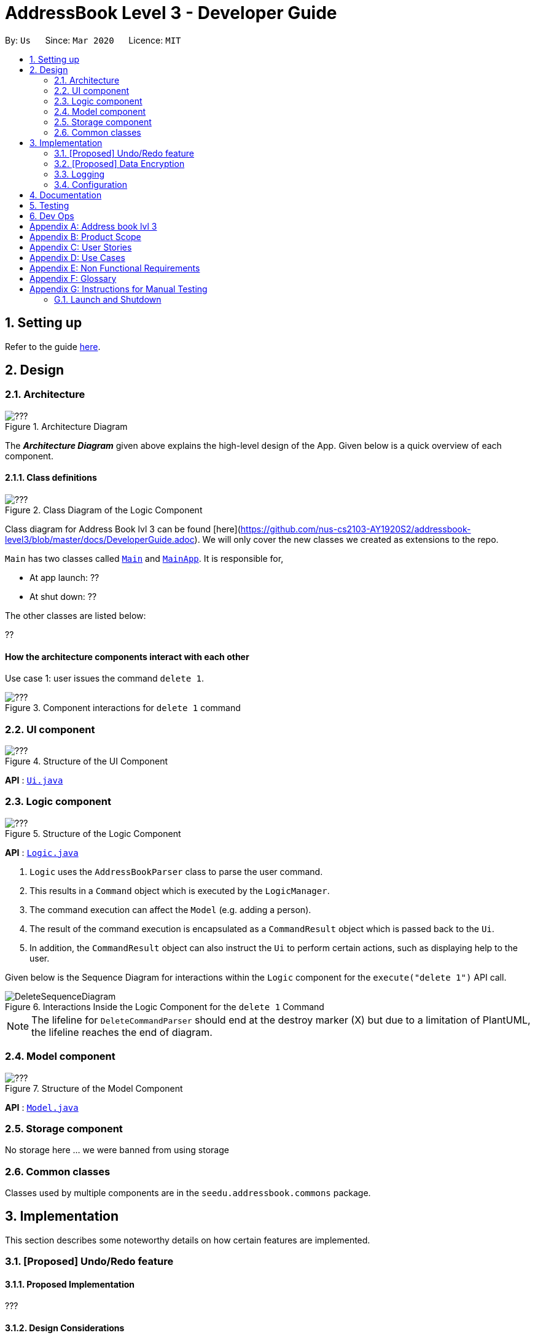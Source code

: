 = AddressBook Level 3 - Developer Guide
:site-section: DeveloperGuide
:toc:
:toc-title:
:toc-placement: preamble
:sectnums:
:imagesDir: images
:stylesDir: stylesheets
:xrefstyle: full
ifdef::env-github[]
:tip-caption: :bulb:
:note-caption: :information_source:
:warning-caption: :warning:
endif::[]
:repoURL: https://github.com/se-edu/addressbook-level3/tree/master

By: `Us`      Since: `Mar 2020`      Licence: `MIT`

== Setting up

Refer to the guide <<SettingUp#, here>>.

== Design

[[Design-Architecture]]
=== Architecture

.Architecture Diagram
image::???.png[]

The *_Architecture Diagram_* given above explains the high-level design of the App. Given below is a quick overview of each component.

==== Class definitions

.Class Diagram of the Logic Component
image::???.png[]

Class diagram for Address Book lvl 3 can be found [here](https://github.com/nus-cs2103-AY1920S2/addressbook-level3/blob/master/docs/DeveloperGuide.adoc).
We will only cover the new classes we created as extensions to the repo.

`Main` has two classes called link:{repoURL}/src/main/java/seedu/address/Main.java[`Main`] and link:{repoURL}/src/main/java/seedu/address/MainApp.java[`MainApp`]. It is responsible for,

* At app launch: ??
* At shut down: ??

The other classes are listed below:

??

[discrete]
==== How the architecture components interact with each other

Use case 1: user issues the command `delete 1`.

.Component interactions for `delete 1` command
image::???.png[]

[[Design-Ui]]
=== UI component

.Structure of the UI Component
image::???.png[]

*API* : link:{repoURL}/src/main/java/seedu/address/ui/Ui.java[`Ui.java`]

[[Design-Logic]]
=== Logic component

[[fig-LogicClassDiagram]]
.Structure of the Logic Component
image::???.png[]

*API* :
link:{repoURL}/src/main/java/seedu/address/logic/Logic.java[`Logic.java`]

.  `Logic` uses the `AddressBookParser` class to parse the user command.
.  This results in a `Command` object which is executed by the `LogicManager`.
.  The command execution can affect the `Model` (e.g. adding a person).
.  The result of the command execution is encapsulated as a `CommandResult` object which is passed back to the `Ui`.
.  In addition, the `CommandResult` object can also instruct the `Ui` to perform certain actions, such as displaying help to the user.

Given below is the Sequence Diagram for interactions within the `Logic` component for the `execute("delete 1")` API call.

.Interactions Inside the Logic Component for the `delete 1` Command
image::DeleteSequenceDiagram.png[]

NOTE: The lifeline for `DeleteCommandParser` should end at the destroy marker (X) but due to a limitation of PlantUML, the lifeline reaches the end of diagram.

[[Design-Model]]
=== Model component

.Structure of the Model Component
image::???.png[]

*API* : link:{repoURL}/src/main/java/seedu/address/model/Model.java[`Model.java`]

[[Design-Storage]]
=== Storage component

No storage here ... we were banned from using storage

[[Design-Commons]]
=== Common classes

Classes used by multiple components are in the `seedu.addressbook.commons` package.

== Implementation

This section describes some noteworthy details on how certain features are implemented.

// tag::undoredo[]
=== [Proposed] Undo/Redo feature
==== Proposed Implementation

???

==== Design Considerations

???

// tag::dataencryption[]
=== [Proposed] Data Encryption

No encryption atm ... We trust that no one would waste time hacking our system

// end::dataencryption[]

=== Logging

We are using `java.util.logging` package for logging. The `LogsCenter` class is used to manage the logging levels and logging destinations.

* The logging level can be controlled using the `logLevel` setting in the configuration file (See <<Implementation-Configuration>>)
* The `Logger` for a class can be obtained using `LogsCenter.getLogger(Class)` which will log messages according to the specified logging level
* Currently log messages are output through: `Console` and to a `.log` file.

*Logging Levels*

* `SEVERE` : Critical problem detected which may possibly cause the termination of the application
* `WARNING` : Can continue, but with caution
* `INFO` : Information showing the noteworthy actions by the App
* `FINE` : Details that is not usually noteworthy but may be useful in debugging e.g. print the actual list instead of just its size

[[Implementation-Configuration]]
=== Configuration

Certain properties of the application can be controlled (e.g user prefs file location, logging level) through the configuration file (default: `config.json`).

== Documentation

Refer to the guide <<Documentation#, here>>.

== Testing

Refer to the guide <<Testing#, here>>.

== Dev Ops

Refer to the guide <<DevOps#, here>>.

[appendix]
== Address book lvl 3
This project is a fork of Address-book lvl 3 [ref](https://github.com/nus-cs2103-AY1920S2/addressbook-level3)

[appendix]
== Product Scope

??

[appendix]
== User Stories

Priorities: High (must have) - `* * \*`, Medium (nice to have) - `* \*`, Low (unlikely to have) - `*`

[width="59%",cols="22%,<23%,<25%,<30%",options="header",]
|=======================================================================
|Priority |As a ... |I want to ... |So that I can...

|=======================================================================

[appendix]
== Use Cases

(For all use cases below, the *System* is the `Contact tracing app` and the *Actor* is the `user`, unless specified otherwise)

[discrete]
=== Use case: ??

*MSS*

+
Use case ends.

[appendix]
== Non Functional Requirements

???

[appendix]
== Glossary

???

[appendix]
== Instructions for Manual Testing

Given below are instructions to test the app manually.

[NOTE]
These instructions only provide a starting point for testers to work on; testers are expected to do more _exploratory_ testing.

=== Launch and Shutdown

. Initial launch

.. Download the jar file and copy into an empty folder
.. Double-click the jar file +
   Expected: Shows the GUI with a set of sample contacts. The window size may not be optimum.

. Saving window preferences

.. Resize the window to an optimum size. Move the window to a different location. Close the window.
.. Re-launch the app by double-clicking the jar file. +
   Expected: The most recent window size and location is retained.

???
